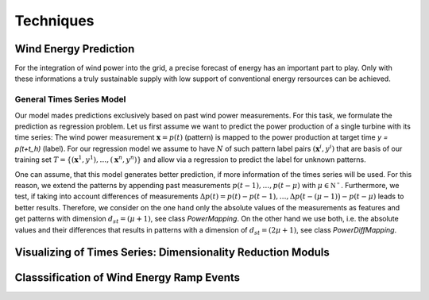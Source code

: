 Techniques
==========


Wind Energy Prediction
----------------------
For the integration of wind power into the grid, a precise forecast of energy has an important part to play. Only with these informations a truly sustainable supply with low support of conventional energy rersources can be achieved.


General Times Series Model
++++++++++++++++++++++++++
Our model mades predictions exclusively based on past wind power measurements.
For this task, we formulate the prediction as regression problem. Let us first
assume we want to predict the power production of a single turbine with its
time series: The wind power measurement :math:`\mathbf{x} = p(t)` (pattern) is
mapped to the power production at target time `y = p(t+t_h)` (label).
For our regression model we assume to have :math:`N` of such pattern label
pairs :math:`(\mathbf{x}^i,y^i)` that are basis of our training set
:math:`T=\{(\mathbf{x}^1,y^1),\ldots,(\mathbf{x}^n,y^n)\}` and allow
via a regression to predict the label for unknown patterns.


One can assume, that this model generates better prediction, if more information of the times series will be used. For this reason, we extend the patterns by appending past measurements :math:`p(t-1),\ldots, p(t-\mu)` with
:math:`\mu \in \mathbb{N^+}`. Furthermore, we test, if taking into account differences of measurements :math:`\Delta p(t)=p(t)-p(t-1), \ldots, \Delta p\big(t-(\mu-1)\big)-p(t-\mu)`
leads to better results. Therefore, we consider on the one hand only the absolute values of the measurements as features
and get patterns with dimension :math:`d_{st}=(\mu+1)`, see class *PowerMapping*. On the other hand we use both, i.e. the absolute values and their differences that results in patterns with a dimension of :math:`d_{st}=(2\mu+1)`, see class *PowerDiffMapping*.





Visualizing of Times Series: Dimensionality Reduction Moduls
------------------------------------------------------------




Classsification of Wind Energy Ramp Events
------------------------------------------

